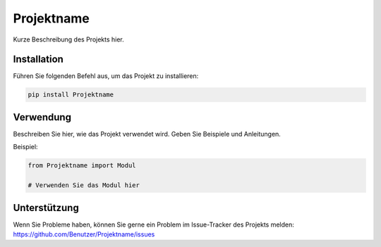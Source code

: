 Projektname
===========

Kurze Beschreibung des Projekts hier.

Installation
------------

Führen Sie folgenden Befehl aus, um das Projekt zu installieren:

.. code-block:: bash

    pip install Projektname

Verwendung
----------

Beschreiben Sie hier, wie das Projekt verwendet wird. Geben Sie Beispiele und Anleitungen.

Beispiel:

.. code-block:: python

    from Projektname import Modul

    # Verwenden Sie das Modul hier

Unterstützung
------------

Wenn Sie Probleme haben, können Sie gerne ein Problem im Issue-Tracker des Projekts melden: https://github.com/Benutzer/Projektname/issues
